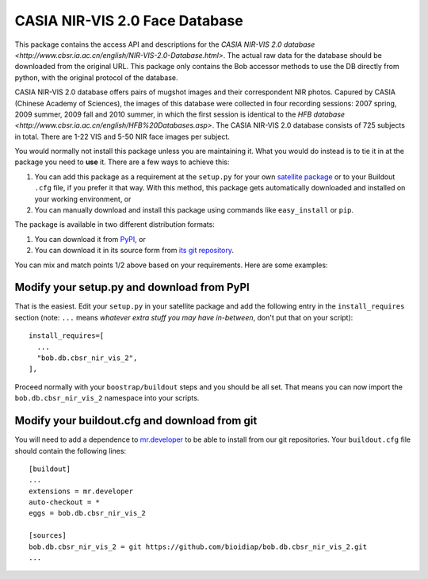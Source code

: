 .. vim: set fileencoding=utf-8 :
.. Tiago de Freitas Pereira <tiago.pereira@idiap.ch>
.. Thu Sep  4 11:35:05 CEST 2014

=================================
 CASIA NIR-VIS 2.0 Face Database
=================================

This package contains the access API and descriptions for the `CASIA NIR-VIS
2.0 database <http://www.cbsr.ia.ac.cn/english/NIR-VIS-2.0-Database.html>`.
The actual raw data for the database should be downloaded from the original
URL. This package only contains the Bob accessor methods to use the DB
directly from python, with the original protocol of the database.

CASIA NIR-VIS 2.0 database offers pairs of mugshot images and their
correspondent NIR photos. Capured by CASIA (Chinese Academy of Sciences), the
images of this database were collected in four recording sessions: 2007 spring,
2009 summer, 2009 fall and 2010 summer, in which the first session is identical
to the `HFB database <http://www.cbsr.ia.ac.cn/english/HFB%20Databases.asp>`.
The CASIA NIR-VIS 2.0 database consists of 725 subjects in total. There are
1-22 VIS and 5-50 NIR face images per subject.

You would normally not install this package unless you are maintaining it. What
you would do instead is to tie it in at the package you need to **use** it.
There are a few ways to achieve this:

1. You can add this package as a requirement at the ``setup.py`` for your own
   `satellite package
   <https://github.com/idiap/bob/wiki/Virtual-Work-Environments-with-Buildout>`_
   or to your Buildout ``.cfg`` file, if you prefer it that way. With this
   method, this package gets automatically downloaded and installed on your
   working environment, or

2. You can manually download and install this package using commands like
   ``easy_install`` or ``pip``.

The package is available in two different distribution formats:

1. You can download it from `PyPI <http://pypi.python.org/pypi>`_, or

2. You can download it in its source form from `its git repository
   <https://github.com/bioidiap/bob.db.cbsr_nir_vis_2>`_.

You can mix and match points 1/2 above based on your requirements. Here are
some examples:

Modify your setup.py and download from PyPI
===========================================

That is the easiest. Edit your ``setup.py`` in your satellite package and add
the following entry in the ``install_requires`` section (note: ``...`` means
`whatever extra stuff you may have in-between`, don't put that on your
script)::

    install_requires=[
      ...
      "bob.db.cbsr_nir_vis_2",
    ],

Proceed normally with your ``boostrap/buildout`` steps and you should be all
set. That means you can now import the ``bob.db.cbsr_nir_vis_2`` namespace into your scripts.

Modify your buildout.cfg and download from git
==============================================

You will need to add a dependence to `mr.developer
<http://pypi.python.org/pypi/mr.developer/>`_ to be able to install from our
git repositories. Your ``buildout.cfg`` file should contain the following
lines::

  [buildout]
  ...
  extensions = mr.developer
  auto-checkout = *
  eggs = bob.db.cbsr_nir_vis_2

  [sources]
  bob.db.cbsr_nir_vis_2 = git https://github.com/bioidiap/bob.db.cbsr_nir_vis_2.git
  ...
